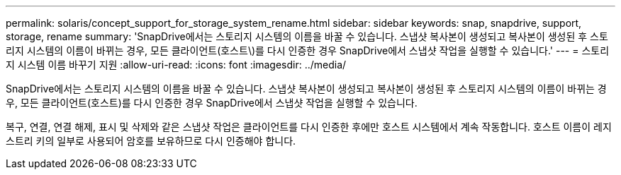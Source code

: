 ---
permalink: solaris/concept_support_for_storage_system_rename.html 
sidebar: sidebar 
keywords: snap, snapdrive, support, storage, rename 
summary: 'SnapDrive에서는 스토리지 시스템의 이름을 바꿀 수 있습니다. 스냅샷 복사본이 생성되고 복사본이 생성된 후 스토리지 시스템의 이름이 바뀌는 경우, 모든 클라이언트(호스트\)를 다시 인증한 경우 SnapDrive에서 스냅샷 작업을 실행할 수 있습니다.' 
---
= 스토리지 시스템 이름 바꾸기 지원
:allow-uri-read: 
:icons: font
:imagesdir: ../media/


[role="lead"]
SnapDrive에서는 스토리지 시스템의 이름을 바꿀 수 있습니다. 스냅샷 복사본이 생성되고 복사본이 생성된 후 스토리지 시스템의 이름이 바뀌는 경우, 모든 클라이언트(호스트)를 다시 인증한 경우 SnapDrive에서 스냅샷 작업을 실행할 수 있습니다.

복구, 연결, 연결 해제, 표시 및 삭제와 같은 스냅샷 작업은 클라이언트를 다시 인증한 후에만 호스트 시스템에서 계속 작동합니다. 호스트 이름이 레지스트리 키의 일부로 사용되어 암호를 보유하므로 다시 인증해야 합니다.
